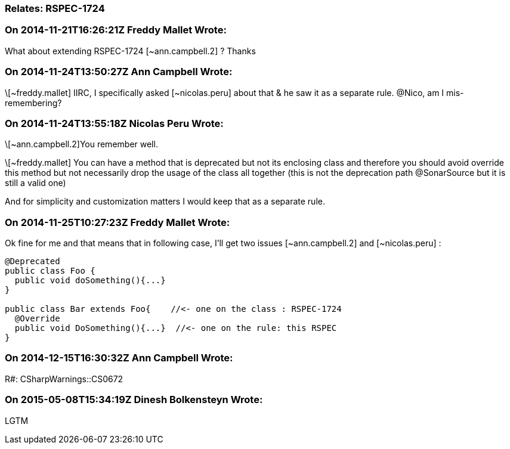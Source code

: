 === Relates: RSPEC-1724

=== On 2014-11-21T16:26:21Z Freddy Mallet Wrote:
What about extending RSPEC-1724 [~ann.campbell.2] ? Thanks

=== On 2014-11-24T13:50:27Z Ann Campbell Wrote:
\[~freddy.mallet] IIRC, I specifically asked [~nicolas.peru] about that & he saw it as a separate rule. @Nico, am I mis-remembering?

=== On 2014-11-24T13:55:18Z Nicolas Peru Wrote:
\[~ann.campbell.2]You remember well. 

\[~freddy.mallet] You can have a method that is deprecated but not its enclosing class and therefore you should avoid override this method but not necessarily drop the usage of the class all together (this is not the deprecation path @SonarSource but it is still a valid one) 

And for simplicity and customization matters I would keep that as a separate rule.



=== On 2014-11-25T10:27:23Z Freddy Mallet Wrote:
Ok fine for me and that means that in following case, I'll get two issues [~ann.campbell.2] and [~nicolas.peru] :

----
@Deprecated
public class Foo {
  public void doSomething(){...}
}

public class Bar extends Foo{    //<- one on the class : RSPEC-1724
  @Override
  public void DoSomething(){...}  //<- one on the rule: this RSPEC
}

----

=== On 2014-12-15T16:30:32Z Ann Campbell Wrote:
R#: CSharpWarnings::CS0672

=== On 2015-05-08T15:34:19Z Dinesh Bolkensteyn Wrote:
LGTM

